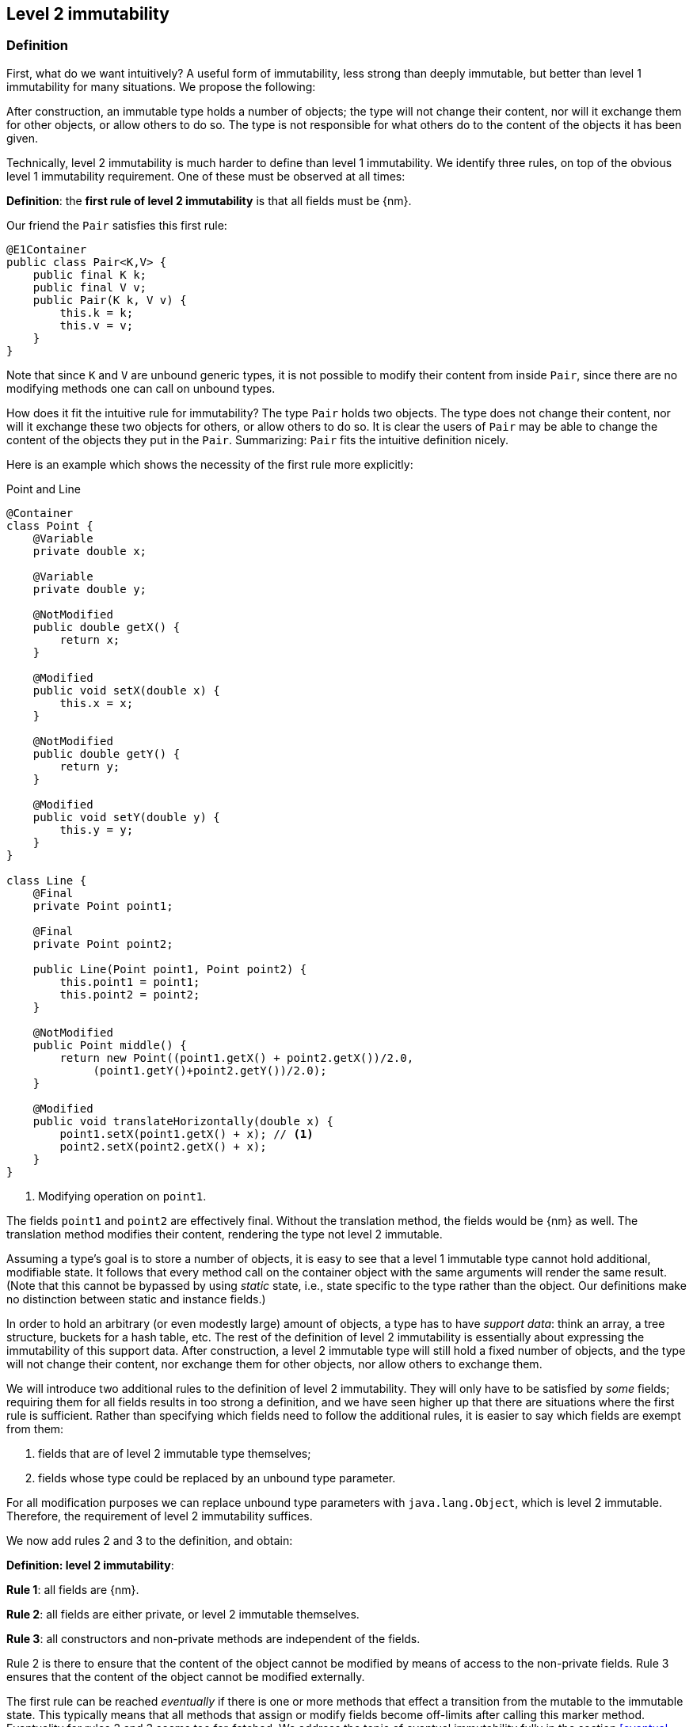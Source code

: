 
== Level 2 immutability

=== Definition

First, what do we want intuitively?
A useful form of immutability, less strong than deeply immutable, but better than level 1 immutability for many situations.
We propose the following:

****
After construction, an immutable type holds a number of objects; the type will not change their content, nor will it exchange them for other objects, or allow others to do so.
The type is not responsible for what others do to the content of the objects it has been given.
****

Technically, level 2 immutability is much harder to define than level 1 immutability.
We identify three rules, on top of the obvious level 1 immutability requirement.
One of these must be observed at all times:

****
*Definition*: the *first rule of level 2 immutability* is that all fields must be {nm}.
****

Our friend the `Pair` satisfies this first rule:

[source,java]
----
@E1Container
public class Pair<K,V> {
    public final K k;
    public final V v;
    public Pair(K k, V v) {
        this.k = k;
        this.v = v;
    }
}
----

Note that since `K` and `V` are unbound generic types, it is not possible to modify their content from inside `Pair`, since there are no modifying methods one can call on unbound types.

How does it fit the intuitive rule for immutability?
The type `Pair` holds two objects.
The type does not change their content, nor will it exchange these two objects for others, or allow others to do so.
It is clear the users of `Pair` may be able to change the content of the objects they put in the `Pair`.
Summarizing: `Pair` fits the intuitive definition nicely.

Here is an example which shows the necessity of the first rule more explicitly:

.Point and Line
[#point-and-line]
[source,java]
----
@Container
class Point {
    @Variable
    private double x;

    @Variable
    private double y;

    @NotModified
    public double getX() {
        return x;
    }

    @Modified
    public void setX(double x) {
        this.x = x;
    }

    @NotModified
    public double getY() {
        return y;
    }

    @Modified
    public void setY(double y) {
        this.y = y;
    }
}

class Line {
    @Final
    private Point point1;

    @Final
    private Point point2;

    public Line(Point point1, Point point2) {
        this.point1 = point1;
        this.point2 = point2;
    }

    @NotModified
    public Point middle() {
        return new Point((point1.getX() + point2.getX())/2.0,
             (point1.getY()+point2.getY())/2.0);
    }

    @Modified
    public void translateHorizontally(double x) {
        point1.setX(point1.getX() + x); // <1>
        point2.setX(point2.getX() + x);
    }
}
----
<1> Modifying operation on `point1`.

The fields `point1` and `point2` are effectively final.
Without the translation method, the fields would be {nm} as well.
The translation method modifies their content, rendering the type not level 2 immutable.

Assuming a type's goal is to store a number of objects, it is easy to see that a level 1 immutable type cannot hold additional, modifiable state.
It follows that every method call on the container object with the same arguments will render the same result.
(Note that this cannot be bypassed by using _static_ state, i.e., state specific to the type rather than the object.
Our definitions make no distinction between static and instance fields.)

In order to hold an arbitrary (or even modestly large) amount of objects, a type has to have _support data_: think an array, a tree structure, buckets for a hash table, etc.
The rest of the definition of level 2 immutability is essentially about expressing the immutability of this support data.
After construction, a level 2 immutable type will still hold a fixed number of objects, and the type will not change their content, nor exchange them for other objects, nor allow others to exchange them.

We will introduce two additional rules to the definition of level 2 immutability.
They will only have to be satisfied by _some_ fields; requiring them for all fields results in too strong a definition, and we have seen higher up that there are situations where the first rule is sufficient.
Rather than specifying which fields need to follow the additional rules, it is easier to say which fields are exempt from them:

. fields that are of level 2 immutable type themselves;
. fields whose type could be replaced by an unbound type parameter.

For all modification purposes we can replace unbound type parameters with `java.lang.Object`, which is level 2 immutable.
Therefore, the requirement of level 2 immutability suffices.

We now add rules 2 and 3 to the definition, and obtain:

****
*Definition: level 2 immutability*:

*Rule 1*: all fields are {nm}.

*Rule 2*: all fields are either private, or level 2 immutable themselves.

*Rule 3*: all constructors and non-private methods are independent of the fields.
****

Rule 2 is there to ensure that the content of the object cannot be modified by means of access to the non-private fields.
Rule 3 ensures that the content of the object cannot be modified externally.

The first rule can be reached _eventually_ if there is one or more methods that effect a transition from the mutable to the immutable state.
This typically means that all methods that assign or modify fields become off-limits after calling this marker method.
Eventuality for rules 2 and 3 seems too far-fetched.
We address the topic of eventual immutability fully in the section <<eventual-immutability>>.

The section <<params-functional-interface>> will discuss modification and independence of functional interface types.

Let us go to examples immediately.

.Example with array, v1
[source,java]
----
class ArrayContainer1<T> {
    private final T[] data;
    public ArrayContainer1(T[] ts) {
        this.data = ts;
    }
    public Stream<T> stream() {
        return Arrays.stream(data);
    }
}
----

After creation, changes to the source array `ts` are effectively changes to the data array `data`.
This construct fails rule 3, independence.
Here the array of type `T[]` is the support data that holds `T`, which also appears in the return type of the `stream` method, held by `Stream`.

.Example with array, v2, still not OK
[source,java]
----
class ArrayContainer2<T> {
    public final T[] data;
    public ArrayContainer2(T[] ts) {
        this.data = new T[ts.length];
        System.arraycopy(ts, 0, data, 0, ts.length);
    }
    public Stream<T> stream() {
        return Arrays.stream(data);
    }
}
----

Users of this type can modify the content of the array using direct field access!
This construct fails rule 2, which applies for the same reasons as in the previous example.

.Example with array, v3, safe
[source,java]
----
class ArrayContainer3<T> {
    private final T[] data; // <1>
    public ArrayContainer3(T[] ts) {
        this.data = new T[ts.length]; // <2>
        System.arraycopy(ts, 0, data, 0, ts.length);
    }
    public Stream<T> stream() {
        return Arrays.stream(data);
    }
}
----
<1> The array is private, and therefore protected from external modification.
<2> The array has been copied, and therefore is independent of the one passed in the parameter.

The independence rule enforces the type to have its own structure rather than someone else's.
Here's the same group of examples, now with JDK Collections:

.Example with collection, v1
[source,java]
----
class SetBasedContainer1<T> {
    private final Set<T> data;
    public SetBasedContainer1(Set<T> ts) {
        this.data = ts; // <1>
    }
    public Stream<T> stream() {
        return data.stream();
    }
}
----
<1> After creation, changes to the source set are effectively changes to the data.

The lack of independence of the constructor violates rule 3 in the first example.

.Example with collection, v2, still not OK
[source,java]
----
class SetBasedContainer2<T> {
    public final Set<T> data; // <1>
    public SetBasedContainer2(Set<T> ts) {
        this.data = new HashSet<>(ts);
    }
    public Stream<T> stream() {
        return data.stream();
    }
}
----
<1> Users of this type can modify the content of the set after creation!

Here, the `data` field is public, which allows for external modification.

.Example with set, v3, safe
[source,java]
----
class SetBasedContainer3<T> {
    private final Set<T> data; // <1>
    public SetBasedContainer3(Set<T> ts) {
        this.data = new HashSet<>(ts); // <2>
    }
    public Stream<T> stream() {
        return data.stream();
    }
}
----
<1> The set is private, and therefore protected from external modification.
<2> The set has been copied, and therefore is independent of the one passed in the parameter.

Finally, we have a level 2 immutable type.

.Example with set, v4, safe
[source,java]
----
class SetBasedContainer4<T> {
    public final ImmutableSet<T> data; // <1>
    public SetBasedContainer4(Set<T> ts) {
        this.data = ImmutableSet.copyOf(ts); // <2>
    }
    public Stream<T> stream() {
        return data.stream();
    }
}
----
<1> the data is public, but the `ImmutableSet` is {e2immutable} itself.
<2> Independence guaranteed.

The independence rule 3 is there to ensure that the type does not expose its support data through parameters and return types:

.Example with set, v5, unsafe
[source,java]
----
class SetBasedContainer5<T> {
    private final Set<T> data; // <1>
    public SetBasedContainer5(Set<T> ts) {
        this.data = new HashSet<>(ts); // <2>
    }
    public Set<T> getSet() {
        return data; // <3>
    }
}
----
<1> No exposure via the field
<2> No exposure via the parameter of the constructor
<3> ... but exposure via the getter.
We could as well have made the field `public final`.

Note that by decomposing all definitions, we observe that requiring all fields to be {final} and {nm} is equivalent to requiring that all non-private fields have the `final` modifier, and that methods that are not part of the construction phase, are {nm}.

The following type is {container}, the field is {final}, but it is not {nm}:

[source,java]
----
class Example2 {
    @Final
    @Modified
    public final Set<T> set = new HashSet<>();

    @Modified
    public void add(T t) { set.add(t); }

    @NotModified
    public Stream<T> stream() { return set.stream(); }
}
----

[#dynamic-type-annotations]
=== Dynamic type annotations

When it is clear a method returns an immutable set, but the formal type is `java.util.Set`, the {e2immutable} annotation can 'travel':

The computations that the analyser needs to track dynamic type annotations, are similar to those it needs to compute eventual immutability.
We introduce them in the next chapter.
